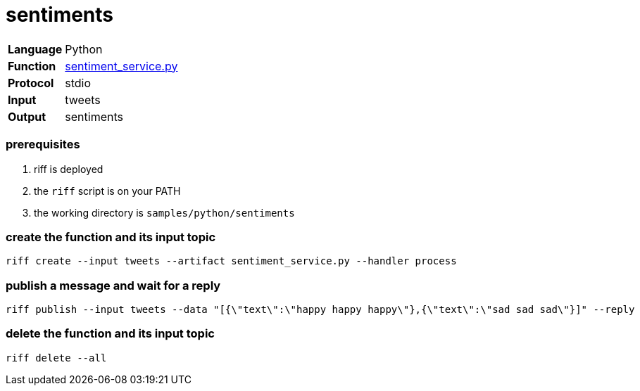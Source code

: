 = sentiments

[horizontal]
*Language*:: Python
*Function*:: link:sentiment_service.py[sentiment_service.py]
*Protocol*:: stdio
*Input*:: tweets
*Output*:: sentiments

=== prerequisites

1. riff is deployed
2. the `riff` script is on your PATH
3. the working directory is `samples/python/sentiments`

=== create the function and its input topic

```
riff create --input tweets --artifact sentiment_service.py --handler process
```

=== publish a message and wait for a reply

```
riff publish --input tweets --data "[{\"text\":\"happy happy happy\"},{\"text\":\"sad sad sad\"}]" --reply
```

=== delete the function and its input topic

```
riff delete --all
```
